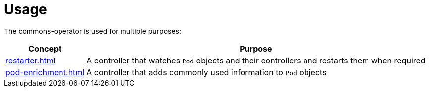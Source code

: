 = Usage

The commons-operator is used for multiple purposes:

[%autowidth.stretch]
|===
|Concept|Purpose

|xref:restarter.adoc[]
|A controller that watches `Pod` objects and their controllers and restarts them when required

|xref:pod-enrichment.adoc[]
|A controller that adds commonly used information to `Pod` objects
|===
